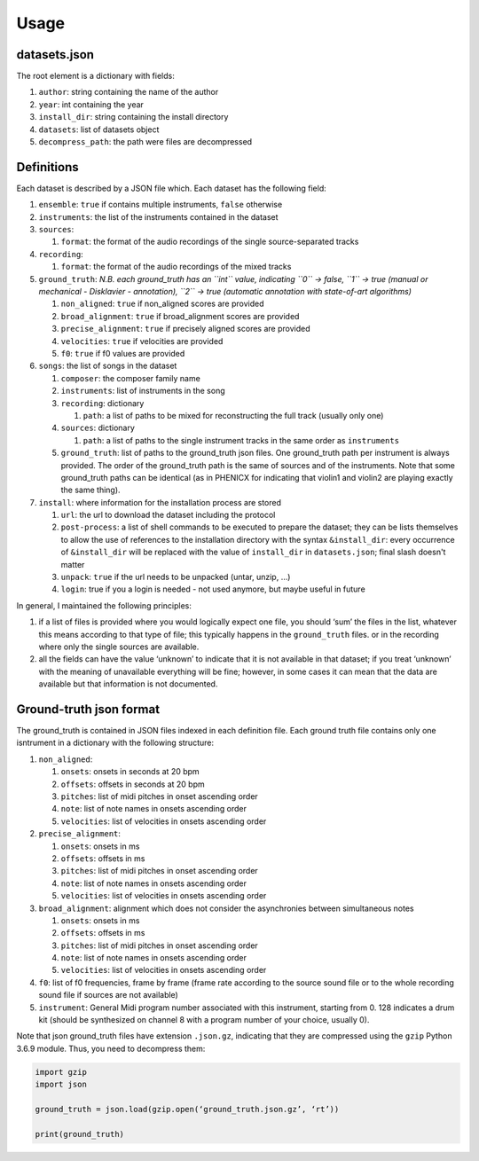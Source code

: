 Usage
=====

datasets.json
-------------

The root element is a dictionary with fields:

#. ``author``: string containing the name of the author
#. ``year``: int containing the year
#. ``install_dir``: string containing the install directory
#. ``datasets``: list of datasets object
#. ``decompress_path``: the path were files are decompressed

Definitions
-----------

Each dataset is described by a JSON file which. Each dataset has the
following field:

#. ``ensemble``: ``true`` if contains multiple instruments, ``false`` otherwise
#. ``instruments``: the list of the instruments contained in the dataset
#. ``sources``:

   #. ``format``: the format of the audio recordings of the single source-separated tracks

#. ``recording``:

   #. ``format``: the format of the audio recordings of the mixed tracks

#. ``ground_truth``: *N.B. each ground_truth has an ``int`` value, indicating ``0`` -> false, ``1`` -> true (manual or mechanical - Disklavier - annotation), ``2`` -> true (automatic annotation with state-of-art algorithms)*

   #. ``non_aligned``: ``true`` if non_aligned scores are provided
   #. ``broad_alignment``: ``true`` if broad_alignment scores are provided
   #. ``precise_alignment``: ``true`` if precisely aligned scores are provided
   #. ``velocities``: ``true`` if velocities are provided
   #. ``f0``: ``true`` if f0 values are provided

#. ``songs``: the list of songs in the dataset

   #. ``composer``: the composer family name
   #. ``instruments``: list of instruments in the song
   #. ``recording``: dictionary
   
      #. ``path``: a list of paths to be mixed for reconstructing the full track (usually only one)
      
   #. ``sources``: dictionary
   
      #. ``path``: a list of paths to the single instrument tracks in the same order as ``instruments``
      
   #. ``ground_truth``: list of paths to the ground_truth json files.  One
      ground_truth path per instrument is always provided. The order of the
      ground_truth path is the same of sources and of the instruments. Note
      that some ground_truth paths can be identical (as in PHENICX for
      indicating that violin1 and violin2 are playing exactly the same
      thing).
   
#. ``install``: where information for the installation process are stored

   #. ``url``: the url to download the dataset including the protocol
   #. ``post-process``: a list of shell commands to be executed to prepare the
      dataset; they can be lists themselves to allow the use of references
      to the installation directory with the syntax ``&install_dir``: every
      occurrence of ``&install_dir`` will be replaced with the value of
      ``install_dir`` in ``datasets.json``; final slash doesn't matter
   #. ``unpack``: ``true`` if the url needs to be unpacked (untar, unzip, ...)
   #. ``login``: true if you a login is needed - not used anymore, but maybe useful in future

In general, I maintained the following principles:

#. if a list of files is provided where you would logically expect one file,
   you should ‘sum’ the files in the list, whatever this means according to
   that type of file; this typically happens in the ``ground_truth`` files. or
   in the recording where only the single sources are available.
#. all the fields can have the value ‘unknown’ to indicate that it is not
   available in that dataset; if you treat ‘unknown’ with the meaning of
   unavailable everything will be fine; however, in some cases it can mean that
   the data are available but that information is not documented.

Ground-truth json format
------------------------

The ground_truth is contained in JSON files indexed in each definition
file. Each ground truth file contains only one isntrument in a
dictionary with the following structure:

#. ``non_aligned``:

   #. ``onsets``: onsets in seconds at 20 bpm
   #. ``offsets``: offsets in seconds at 20 bpm
   #. ``pitches``: list of midi pitches in onset ascending order
   #. ``note``: list of note names in onsets ascending order
   #. ``velocities``: list of velocities in onsets ascending order

#. ``precise_alignment``:

   #. ``onsets``: onsets in ms
   #. ``offsets``: offsets in ms
   #. ``pitches``: list of midi pitches in onset ascending order
   #. ``note``: list of note names in onsets ascending order
   #. ``velocities``: list of velocities in onsets ascending order

#. ``broad_alignment``: alignment which does not consider the asynchronies between simultaneous notes

   #. ``onsets``: onsets in ms
   #. ``offsets``: offsets in ms
   #. ``pitches``: list of midi pitches in onset ascending order
   #. ``note``: list of note names in onsets ascending order
   #. ``velocities``: list of velocities in onsets ascending order

#. ``f0``: list of f0 frequencies, frame by frame (frame rate according to the source sound file or to the whole recording sound file if sources are not  available)
#. ``instrument``: General Midi program number associated with this instrument, starting from 0. 128 indicates a drum kit (should be synthesized on channel 8 with a program number of your choice, usually 0).

Note that json ground_truth files have extension ``.json.gz``,
indicating that they are compressed using the ``gzip`` Python 3.6.9
module. Thus, you need to decompress them:

.. code:: python

    import gzip
    import json

    ground_truth = json.load(gzip.open(‘ground_truth.json.gz’, ‘rt’))

    print(ground_truth)

